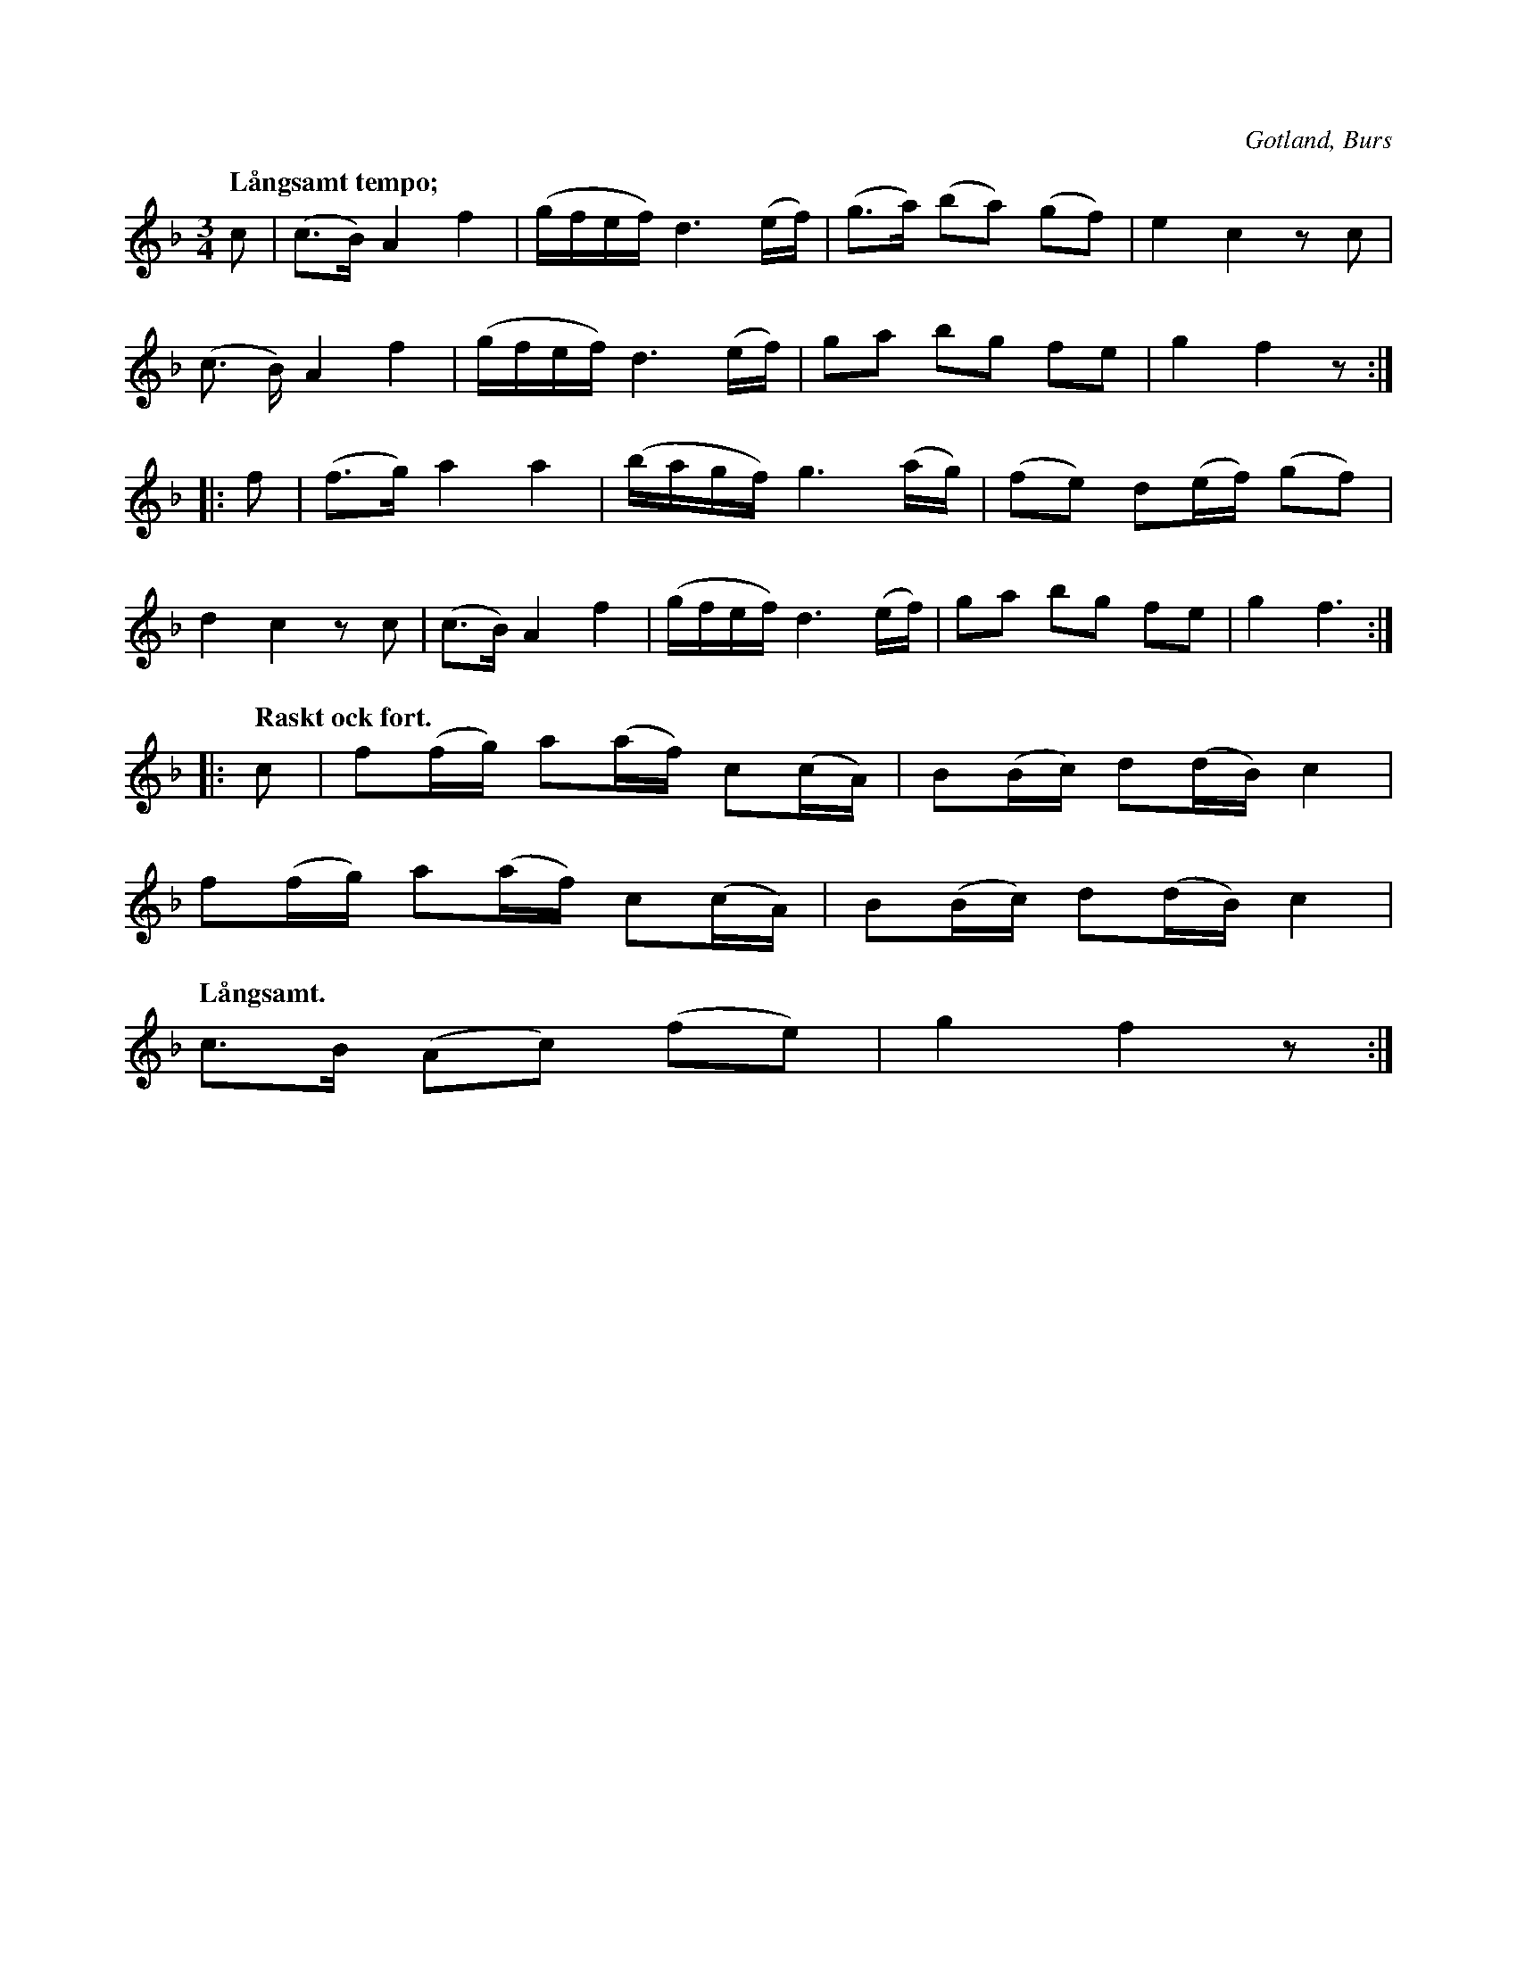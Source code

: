 X:722
T:
N:Menuett (minnvit).
Q:"Långsamt tempo;"
S:uppt efter »Florsen» i Burs.
O:Gotland, Burs
R:figurdans
M:3/4
L:1/16
K:F
c2|(c3B) A4 f4|(gfef) d6 (ef)|(g3a) (b2a2) (g2f2)|e4 c4 z2 c2|
(c3 B) A4f4|(gfef) d6 (ef)|g2a2 b2g2 f2e2|g4 f4 z2:|
|:f2|(f3g) a4a4|(bagf) g6 (ag)|(f2e2) d2(ef) (g2f2)|
d4 c4 z2 c2|(c3B) A4 f4|(gfef) d6 (ef)|g2a2 b2g2 f2e2|g4 f6:|
|:[Q:"Raskt ock fort."]c2|f2(fg) a2(af) c2(cA)|B2(Bc) d2(dB) c4|
f2(fg) a2(af) c2(cA)|B2(Bc) d2(dB) c4|
[Q:"Långsamt."]c3B (A2c2) (f2e2)|g4 f4 z2:|

